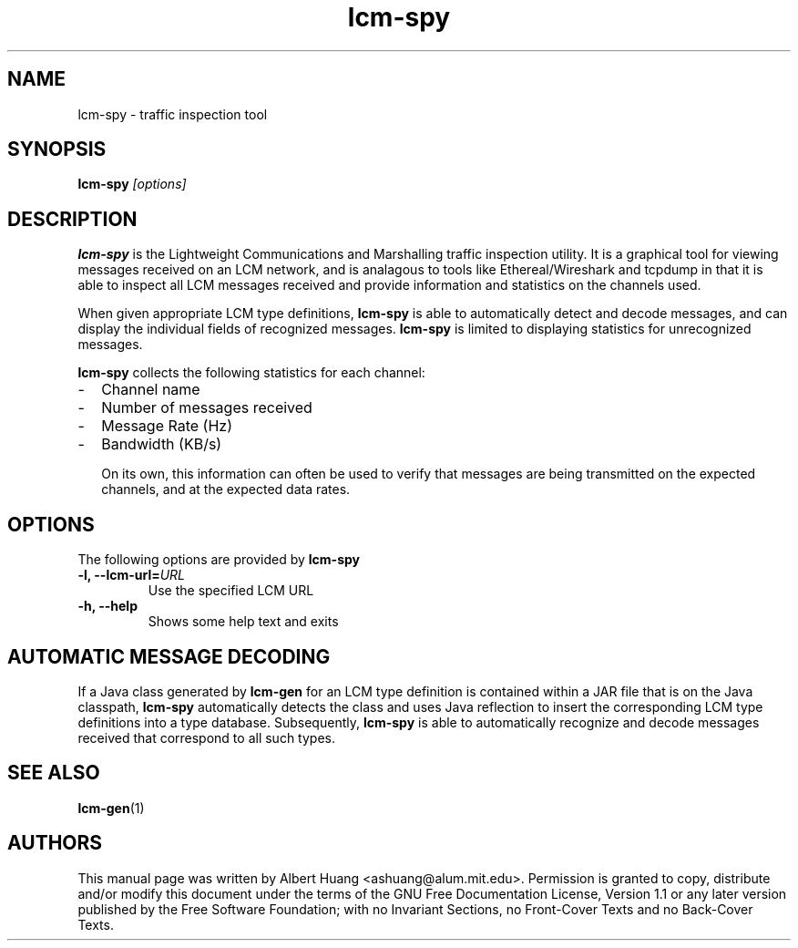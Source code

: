 .TH lcm-spy 1 2009-07-28 "LCM" "Lightweight Communications and Marshalling (LCM)"
.SH NAME
lcm-spy - traffic inspection tool
.SH SYNOPSIS
.TP 5
\fBlcm-spy \fI[options]\fR

.SH DESCRIPTION
.PP
\fBlcm-spy\fR is the Lightweight Communications and Marshalling traffic 
inspection utility.  It is a graphical tool for viewing messages received on 
an LCM network, and is analagous to tools like Ethereal/Wireshark and tcpdump
in that it is able to inspect all LCM messages received and provide information
and statistics on the channels used.

When given appropriate LCM type definitions, \fBlcm-spy\fR is able to
automatically detect and decode messages, and can display the individual fields
of recognized messages.  \fBlcm-spy\fR is limited to displaying statistics for
unrecognized messages.

\fBlcm-spy\fR collects the following statistics for each channel:
.IP - 2
Channel name
.IP - 2
Number of messages received
.IP - 2
Message Rate (Hz)
.IP - 2
Bandwidth (KB/s)

On its own, this information can often be used to verify that messages are
being transmitted on the expected channels, and at the expected data rates.

.SH OPTIONS
The following options are provided by \fBlcm-spy\fR
.TP
.B \-l, \-\-lcm\-url=\fIURL\fR
Use the specified LCM URL
.TP
.B \-h, \-\-help
Shows some help text and exits

.SH AUTOMATIC MESSAGE DECODING

If a Java class generated by \fBlcm-gen\fR for an LCM type definition
is contained within a JAR file that is on the Java classpath,
\fBlcm-spy\fR automatically detects the class and uses Java reflection
to insert the corresponding LCM type definitions into a type database.
Subsequently, \fBlcm-spy\fR is able to automatically recognize and
decode messages received that correspond to all such types. 

.SH SEE ALSO
.BR lcm-gen (1)

.SH AUTHORS

This manual page was written by Albert Huang <ashuang@alum.mit.edu>.
Permission is granted to copy, distribute 
and/or modify this document under the terms of the GNU 
Free Documentation License, Version 1.1 or any later 
version published by the Free Software Foundation; with no 
Invariant Sections, no Front-Cover Texts and no Back-Cover 
Texts. 
